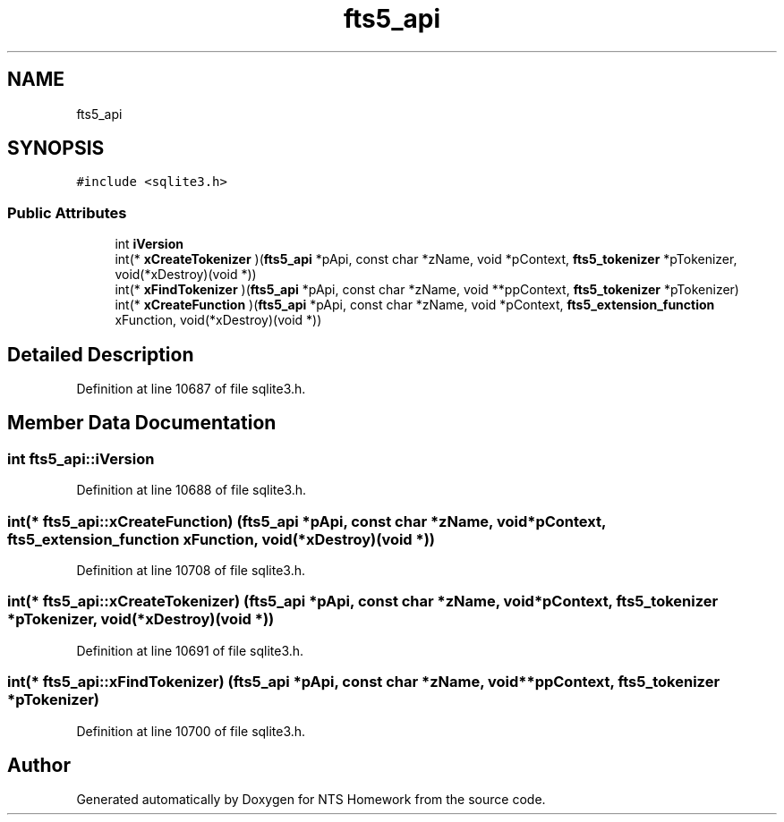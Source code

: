 .TH "fts5_api" 3 "Mon Jan 22 2018" "Version 1.0" "NTS Homework" \" -*- nroff -*-
.ad l
.nh
.SH NAME
fts5_api
.SH SYNOPSIS
.br
.PP
.PP
\fC#include <sqlite3\&.h>\fP
.SS "Public Attributes"

.in +1c
.ti -1c
.RI "int \fBiVersion\fP"
.br
.ti -1c
.RI "int(* \fBxCreateTokenizer\fP )(\fBfts5_api\fP *pApi, const char *zName, void *pContext, \fBfts5_tokenizer\fP *pTokenizer, void(*xDestroy)(void *))"
.br
.ti -1c
.RI "int(* \fBxFindTokenizer\fP )(\fBfts5_api\fP *pApi, const char *zName, void **ppContext, \fBfts5_tokenizer\fP *pTokenizer)"
.br
.ti -1c
.RI "int(* \fBxCreateFunction\fP )(\fBfts5_api\fP *pApi, const char *zName, void *pContext, \fBfts5_extension_function\fP xFunction, void(*xDestroy)(void *))"
.br
.in -1c
.SH "Detailed Description"
.PP 
Definition at line 10687 of file sqlite3\&.h\&.
.SH "Member Data Documentation"
.PP 
.SS "int fts5_api::iVersion"

.PP
Definition at line 10688 of file sqlite3\&.h\&.
.SS "int(* fts5_api::xCreateFunction) (\fBfts5_api\fP *pApi, const char *zName, void *pContext, \fBfts5_extension_function\fP xFunction, void(*xDestroy)(void *))"

.PP
Definition at line 10708 of file sqlite3\&.h\&.
.SS "int(* fts5_api::xCreateTokenizer) (\fBfts5_api\fP *pApi, const char *zName, void *pContext, \fBfts5_tokenizer\fP *pTokenizer, void(*xDestroy)(void *))"

.PP
Definition at line 10691 of file sqlite3\&.h\&.
.SS "int(* fts5_api::xFindTokenizer) (\fBfts5_api\fP *pApi, const char *zName, void **ppContext, \fBfts5_tokenizer\fP *pTokenizer)"

.PP
Definition at line 10700 of file sqlite3\&.h\&.

.SH "Author"
.PP 
Generated automatically by Doxygen for NTS Homework from the source code\&.
